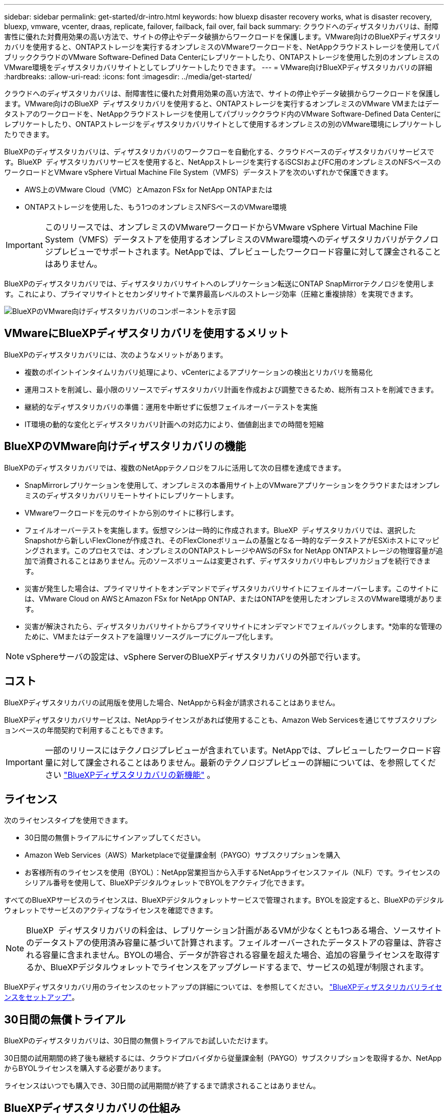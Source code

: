---
sidebar: sidebar 
permalink: get-started/dr-intro.html 
keywords: how bluexp disaster recovery works, what is disaster recovery, bluexp, vmware, vcenter, draas, replicate, failover, failback, fail over, fail back 
summary: クラウドへのディザスタリカバリは、耐障害性に優れた対費用効果の高い方法で、サイトの停止やデータ破損からワークロードを保護します。VMware向けのBlueXPディザスタリカバリを使用すると、ONTAPストレージを実行するオンプレミスのVMwareワークロードを、NetAppクラウドストレージを使用してパブリッククラウドのVMware Software-Defined Data Centerにレプリケートしたり、ONTAPストレージを使用した別のオンプレミスのVMware環境をディザスタリカバリサイトとしてレプリケートしたりできます。 
---
= VMware向けBlueXPディザスタリカバリの詳細
:hardbreaks:
:allow-uri-read: 
:icons: font
:imagesdir: ../media/get-started/


[role="lead"]
クラウドへのディザスタリカバリは、耐障害性に優れた対費用効果の高い方法で、サイトの停止やデータ破損からワークロードを保護します。VMware向けのBlueXP  ディザスタリカバリを使用すると、ONTAPストレージを実行するオンプレミスのVMware VMまたはデータストアのワークロードを、NetAppクラウドストレージを使用してパブリッククラウド内のVMware Software-Defined Data Centerにレプリケートしたり、ONTAPストレージをディザスタリカバリサイトとして使用するオンプレミスの別のVMware環境にレプリケートしたりできます。

BlueXPのディザスタリカバリは、ディザスタリカバリのワークフローを自動化する、クラウドベースのディザスタリカバリサービスです。BlueXP  ディザスタリカバリサービスを使用すると、NetAppストレージを実行するiSCSIおよびFC用のオンプレミスのNFSベースのワークロードとVMware vSphere Virtual Machine File System（VMFS）データストアを次のいずれかで保護できます。

* AWS上のVMware Cloud（VMC）とAmazon FSx for NetApp ONTAPまたは
* ONTAPストレージを使用した、もう1つのオンプレミスNFSベースのVMware環境



IMPORTANT: このリリースでは、オンプレミスのVMwareワークロードからVMware vSphere Virtual Machine File System（VMFS）データストアを使用するオンプレミスのVMware環境へのディザスタリカバリがテクノロジプレビューでサポートされます。NetAppでは、プレビューしたワークロード容量に対して課金されることはありません。

BlueXPのディザスタリカバリでは、ディザスタリカバリサイトへのレプリケーション転送にONTAP SnapMirrorテクノロジを使用します。これにより、プライマリサイトとセカンダリサイトで業界最高レベルのストレージ効率（圧縮と重複排除）を実現できます。

image:draas-onprem-to-cloud-onprem.png["BlueXPのVMware向けディザスタリカバリのコンポーネントを示す図"]



== VMwareにBlueXPディザスタリカバリを使用するメリット

BlueXPのディザスタリカバリには、次のようなメリットがあります。

* 複数のポイントインタイムリカバリ処理により、vCenterによるアプリケーションの検出とリカバリを簡易化 
* 運用コストを削減し、最小限のリソースでディザスタリカバリ計画を作成および調整できるため、総所有コストを削減できます。
* 継続的なディザスタリカバリの準備：運用を中断せずに仮想フェイルオーバーテストを実施
* IT環境の動的な変化とディザスタリカバリ計画への対応力により、価値創出までの時間を短縮




== BlueXPのVMware向けディザスタリカバリの機能

BlueXPのディザスタリカバリでは、複数のNetAppテクノロジをフルに活用して次の目標を達成できます。

* SnapMirrorレプリケーションを使用して、オンプレミスの本番用サイト上のVMwareアプリケーションをクラウドまたはオンプレミスのディザスタリカバリリモートサイトにレプリケートします。
* VMwareワークロードを元のサイトから別のサイトに移行します。
* フェイルオーバーテストを実施します。仮想マシンは一時的に作成されます。BlueXP  ディザスタリカバリでは、選択したSnapshotから新しいFlexCloneが作成され、そのFlexCloneボリュームの基盤となる一時的なデータストアがESXiホストにマッピングされます。このプロセスでは、オンプレミスのONTAPストレージやAWSのFSx for NetApp ONTAPストレージの物理容量が追加で消費されることはありません。元のソースボリュームは変更されず、ディザスタリカバリ中もレプリカジョブを続行できます。
* 災害が発生した場合は、プライマリサイトをオンデマンドでディザスタリカバリサイトにフェイルオーバーします。このサイトには、VMware Cloud on AWSとAmazon FSx for NetApp ONTAP、またはONTAPを使用したオンプレミスのVMware環境があります。
* 災害が解決されたら、ディザスタリカバリサイトからプライマリサイトにオンデマンドでフェイルバックします。*効率的な管理のために、VMまたはデータストアを論理リソースグループにグループ化します。



NOTE: vSphereサーバの設定は、vSphere ServerのBlueXPディザスタリカバリの外部で行います。



== コスト

BlueXPディザスタリカバリの試用版を使用した場合、NetAppから料金が請求されることはありません。

BlueXPディザスタリカバリサービスは、NetAppライセンスがあれば使用することも、Amazon Web Servicesを通じてサブスクリプションベースの年間契約で利用することもできます。


IMPORTANT: 一部のリリースにはテクノロジプレビューが含まれています。NetAppでは、プレビューしたワークロード容量に対して課金されることはありません。最新のテクノロジプレビューの詳細については、を参照してください link:../release-notes/dr-whats-new.html["BlueXPディザスタリカバリの新機能"] 。



== ライセンス

次のライセンスタイプを使用できます。

* 30日間の無償トライアルにサインアップしてください。
* Amazon Web Services（AWS）Marketplaceで従量課金制（PAYGO）サブスクリプションを購入
* お客様所有のライセンスを使用（BYOL）：NetApp営業担当から入手するNetAppライセンスファイル（NLF）です。ライセンスのシリアル番号を使用して、BlueXPデジタルウォレットでBYOLをアクティブ化できます。


すべてのBlueXPサービスのライセンスは、BlueXPデジタルウォレットサービスで管理されます。BYOLを設定すると、BlueXPのデジタルウォレットでサービスのアクティブなライセンスを確認できます。


NOTE: BlueXP  ディザスタリカバリの料金は、レプリケーション計画があるVMが少なくとも1つある場合、ソースサイトのデータストアの使用済み容量に基づいて計算されます。フェイルオーバーされたデータストアの容量は、許容される容量に含まれません。BYOLの場合、データが許容される容量を超えた場合、追加の容量ライセンスを取得するか、BlueXPデジタルウォレットでライセンスをアップグレードするまで、サービスの処理が制限されます。

BlueXPディザスタリカバリ用のライセンスのセットアップの詳細については、を参照してください。 link:../get-started/dr-licensing.html["BlueXPディザスタリカバリライセンスをセットアップ"]。



== 30日間の無償トライアル

BlueXPのディザスタリカバリは、30日間の無償トライアルでお試しいただけます。

30日間の試用期間の終了後も継続するには、クラウドプロバイダから従量課金制（PAYGO）サブスクリプションを取得するか、NetAppからBYOLライセンスを購入する必要があります。

ライセンスはいつでも購入でき、30日間の試用期間が終了するまで請求されることはありません。



== BlueXPディザスタリカバリの仕組み

BlueXPのディザスタリカバリでは、オンプレミスサイトからAmazon FSx for ONTAP、または別のオンプレミスサイトにレプリケートされたワークロードをリカバリできます。SnapMirrorレベルからのリカバリ、仮想マシンのVirtual Machine Cloud（VMC）への登録、およびVMwareのネットワーク仮想化およびセキュリティプラットフォームであるNSX-T上のネットワークマッピングを自動化します。この機能は、すべてのVirtual Machine Cloud環境に含まれています。

BlueXP  ディザスタリカバリにはONTAP SnapMirrorテクノロジが使用されています。このテクノロジは、効率的なレプリケーションを提供し、ONTAPの永久増分バックアップSnapshotの効率性を維持します。SnapMirrorレプリケーションにより、アプリケーションと整合性のあるSnapshotコピーが常に同期され、フェイルオーバー後すぐにデータを使用できるようになります。

image:dr-architecture-diagram-70-2.png["VMwareサービスインフラ向けBlueXPディザスタリカバリのアーキテクチャを示す図"]

次の図は、オンプレミスからオンプレミスへのディザスタリカバリ計画のアーキテクチャを示しています。

image:dr-architecture-diagram-onprem-to-onprem3.png["VMwareサービスインフラ向けBlueXPディザスタリカバリのアーキテクチャを示す図"]

災害が発生した場合にこのサービスを使用すると、SnapMirror関係を解除してデスティネーションサイトをアクティブにすることで、他のオンプレミスのVMware環境またはVMCの仮想マシンをリカバリできます。

* このサービスでは、仮想マシンを元のソースの場所にフェイルバックすることもできます。
* 元の仮想マシンを中断することなく、ディザスタリカバリフェイルオーバープロセスをテストできます。このテストでは、ボリュームのFlexCloneを作成して、分離されたネットワークに仮想マシンをリカバリします。
* フェイルオーバーまたはテストフェイルオーバープロセスでは、仮想マシンのリカバリに使用する最新のスナップショット（デフォルト）または選択したスナップショットを選択できます。




== BlueXP  ディザスタリカバリに役立つ用語

ディザスタリカバリに関連する用語を理解しておくと便利です。

* *サイト*：通常、物理データセンターまたはクラウドプロバイダに関連付けられた論理コンテナ。
* *リソースグループ*：複数のVMを1つのユニットとして管理できる論理コンテナ。
* *レプリケーションプラン*：バックアップの頻度とフェイルオーバーイベントの処理方法に関する一連のルール。プランは1つ以上のリソースグループに割り当てられます。

